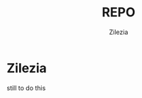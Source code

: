 #+title: REPO
#+author: Zilezia
#+BEGIN_COMMENT
im not sure if this will be visible on gh (obv when looked at source code)
#+END_COMMENT

* Zilezia

still to do this


